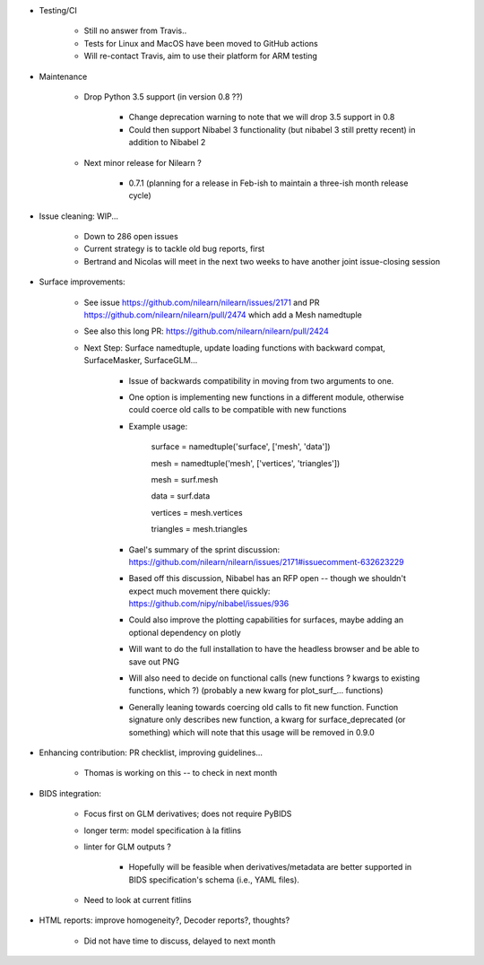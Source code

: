 * Testing/CI

    - Still no answer from Travis.. 
    
    - Tests for Linux and MacOS have been moved to GitHub actions
    
    - Will re-contact Travis, aim to use their platform for ARM testing
    
* Maintenance
  
    - Drop Python 3.5 support (in version 0.8 ??)
        
        - Change deprecation warning to note that we will drop 3.5 support in 0.8
        
        - Could then support Nibabel 3 functionality (but nibabel 3 still pretty recent) in addition to Nibabel 2
                              
    - Next minor release for Nilearn ?

        - 0.7.1 (planning for a release in Feb-ish to maintain a three-ish month release cycle)
    
* Issue cleaning: WIP...
    
    - Down to 286 open issues
    
    - Current strategy is to tackle old bug reports, first
    
    - Bertrand and Nicolas will meet in the next two weeks to have another joint issue-closing session
    
* Surface improvements: 
  
    - See issue https://github.com/nilearn/nilearn/issues/2171 and PR https://github.com/nilearn/nilearn/pull/2474 which add a Mesh namedtuple

    - See also this long PR: https://github.com/nilearn/nilearn/pull/2424
       
    - Next Step: Surface namedtuple, update loading functions with backward compat, SurfaceMasker, SurfaceGLM...
          
        - Issue of backwards compatibility in moving from two arguments to one. 
          
        - One option is implementing new functions in a different module, otherwise could coerce old calls to be compatible with new functions
          
        -  Example usage:

            surface = namedtuple('surface', ['mesh', 'data'])
            
            mesh = namedtuple('mesh', ['vertices', 'triangles']) 
            
            mesh = surf.mesh
            
            data = surf.data
            
            vertices = mesh.vertices
            
            triangles = mesh.triangles 

        - Gael's summary of the sprint discussion: https://github.com/nilearn/nilearn/issues/2171#issuecomment-632623229

        - Based off this discussion, Nibabel has an RFP open -- though we shouldn't expect much movement there quickly: https://github.com/nipy/nibabel/issues/936

        - Could also improve the plotting capabilities for surfaces, maybe adding an optional dependency on plotly

        - Will want to do the full installation to have the headless browser and be able to save out PNG

        - Will also need to decide on functional calls (new functions ? kwargs to existing functions, which ?) (probably a new kwarg for plot_surf_... functions)

        - Generally leaning towards coercing old calls to fit new function. Function signature only describes new function, a kwarg for surface_deprecated (or something) which will note that this usage will be removed in 0.9.0
    
* Enhancing contribution: PR checklist, improving guidelines...
      
    - Thomas is working on this -- to check in next month
    
* BIDS integration:

    - Focus first on GLM derivatives; does not require PyBIDS
    
    - longer term: model specification à la fitlins
    
    - linter for GLM outputs ? 

        - Hopefully will be feasible when derivatives/metadata are better supported in BIDS specification's schema (i.e., YAML files).
    
    - Need to look at current fitlins
    
* HTML reports: improve homogeneity?, Decoder reports?, thoughts?
    
    - Did not have time to discuss, delayed to next month

